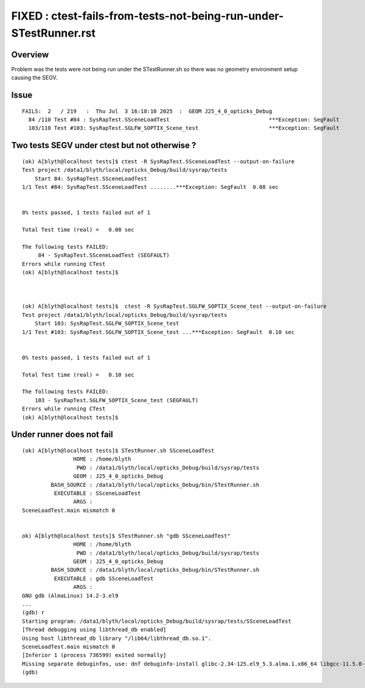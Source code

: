 FIXED : ctest-fails-from-tests-not-being-run-under-STestRunner.rst
======================================================================

Overview
-----------

Problem was the tests were not being run under the STestRunner.sh
so there was no geometry environment setup causing the SEGV.



Issue
-------

::

    FAILS:  2   / 219   :  Thu Jul  3 16:18:10 2025  :  GEOM J25_4_0_opticks_Debug  
      84 /110 Test #84 : SysRapTest.SSceneLoadTest                               ***Exception: SegFault         0.08   
      103/110 Test #103: SysRapTest.SGLFW_SOPTIX_Scene_test                      ***Exception: SegFault         0.09   



Two tests SEGV under ctest but not otherwise ?
-----------------------------------------------

::

    (ok) A[blyth@localhost tests]$ ctest -R SysRapTest.SSceneLoadTest --output-on-failure
    Test project /data1/blyth/local/opticks_Debug/build/sysrap/tests
        Start 84: SysRapTest.SSceneLoadTest
    1/1 Test #84: SysRapTest.SSceneLoadTest ........***Exception: SegFault  0.08 sec


    0% tests passed, 1 tests failed out of 1

    Total Test time (real) =   0.08 sec

    The following tests FAILED:
         84 - SysRapTest.SSceneLoadTest (SEGFAULT)
    Errors while running CTest
    (ok) A[blyth@localhost tests]$ 



    (ok) A[blyth@localhost tests]$  ctest -R SysRapTest.SGLFW_SOPTIX_Scene_test --output-on-failure
    Test project /data1/blyth/local/opticks_Debug/build/sysrap/tests
        Start 103: SysRapTest.SGLFW_SOPTIX_Scene_test
    1/1 Test #103: SysRapTest.SGLFW_SOPTIX_Scene_test ...***Exception: SegFault  0.10 sec


    0% tests passed, 1 tests failed out of 1

    Total Test time (real) =   0.10 sec

    The following tests FAILED:
        103 - SysRapTest.SGLFW_SOPTIX_Scene_test (SEGFAULT)
    Errors while running CTest
    (ok) A[blyth@localhost tests]$ 



Under runner does not fail
-----------------------------

::

    (ok) A[blyth@localhost tests]$ STestRunner.sh SSceneLoadTest
                    HOME : /home/blyth
                     PWD : /data1/blyth/local/opticks_Debug/build/sysrap/tests
                    GEOM : J25_4_0_opticks_Debug
             BASH_SOURCE : /data1/blyth/local/opticks_Debug/bin/STestRunner.sh
              EXECUTABLE : SSceneLoadTest
                    ARGS : 
    SceneLoadTest.main mismatch 0


    ok) A[blyth@localhost tests]$ STestRunner.sh "gdb SSceneLoadTest"
                    HOME : /home/blyth
                     PWD : /data1/blyth/local/opticks_Debug/build/sysrap/tests
                    GEOM : J25_4_0_opticks_Debug
             BASH_SOURCE : /data1/blyth/local/opticks_Debug/bin/STestRunner.sh
              EXECUTABLE : gdb SSceneLoadTest
                    ARGS : 
    GNU gdb (AlmaLinux) 14.2-3.el9
    ...
    (gdb) r
    Starting program: /data1/blyth/local/opticks_Debug/build/sysrap/tests/SSceneLoadTest 
    [Thread debugging using libthread_db enabled]
    Using host libthread_db library "/lib64/libthread_db.so.1".
    SceneLoadTest.main mismatch 0
    [Inferior 1 (process 736599) exited normally]
    Missing separate debuginfos, use: dnf debuginfo-install glibc-2.34-125.el9_5.3.alma.1.x86_64 libgcc-11.5.0-5.el9_5.alma.1.x86_64 libstdc++-11.5.0-5.el9_5.alma.1.x86_64 openssl-libs-3.2.2-6.el9_5.1.x86_64
    (gdb) 



